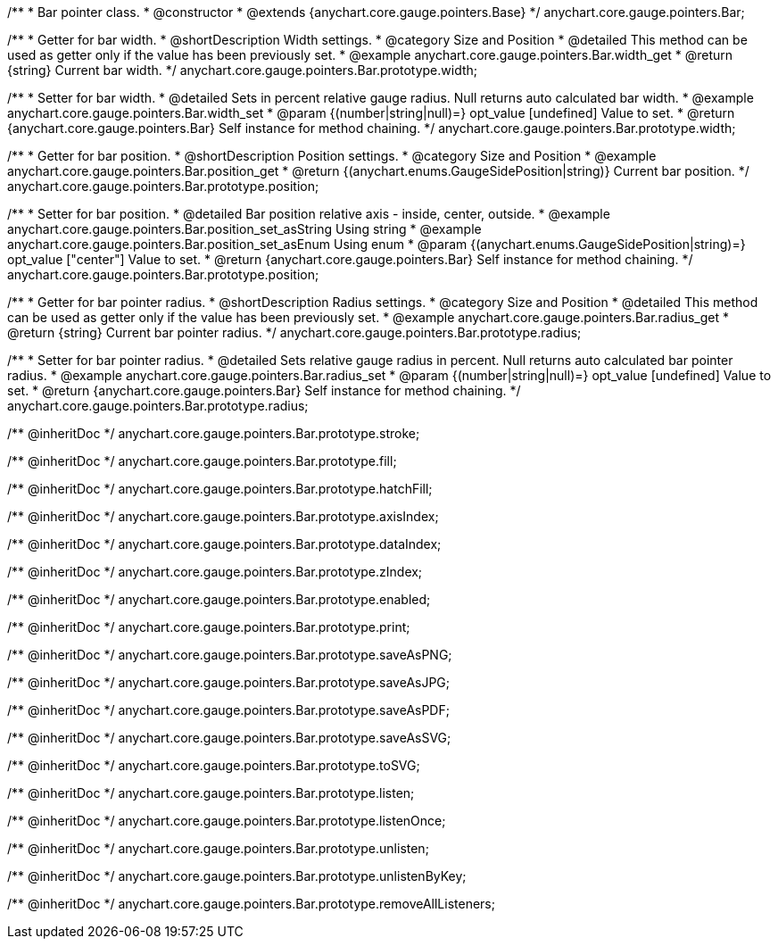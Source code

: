/**
 * Bar pointer class.
 * @constructor
 * @extends {anychart.core.gauge.pointers.Base}
 */
anychart.core.gauge.pointers.Bar;


//----------------------------------------------------------------------------------------------------------------------
//
//  anychart.core.gauge.pointers.Bar.prototype.width;
//
//----------------------------------------------------------------------------------------------------------------------

/**
 * Getter for bar width.
 * @shortDescription Width settings.
 * @category Size and Position
 * @detailed This method can be used as getter only if the value has been previously set.
 * @example anychart.core.gauge.pointers.Bar.width_get
 * @return {string} Current bar width.
 */
anychart.core.gauge.pointers.Bar.prototype.width;

/**
 * Setter for bar width.
 * @detailed Sets in percent relative gauge radius. Null returns auto calculated bar width.
 * @example anychart.core.gauge.pointers.Bar.width_set
 * @param {(number|string|null)=} opt_value [undefined] Value to set.
 * @return {anychart.core.gauge.pointers.Bar} Self instance for method chaining.
 */
anychart.core.gauge.pointers.Bar.prototype.width;


//----------------------------------------------------------------------------------------------------------------------
//
//  anychart.core.gauge.pointers.Bar.prototype.position;
//
//----------------------------------------------------------------------------------------------------------------------

/**
 * Getter for bar position.
 * @shortDescription Position settings.
 * @category Size and Position
 * @example anychart.core.gauge.pointers.Bar.position_get
 * @return {(anychart.enums.GaugeSidePosition|string)} Current bar position.
 */
anychart.core.gauge.pointers.Bar.prototype.position;

/**
 * Setter for bar position.
 * @detailed Bar position relative axis - inside, center, outside.
 * @example anychart.core.gauge.pointers.Bar.position_set_asString Using string
 * @example anychart.core.gauge.pointers.Bar.position_set_asEnum Using enum
 * @param {(anychart.enums.GaugeSidePosition|string)=} opt_value ["center"] Value to set.
 * @return {anychart.core.gauge.pointers.Bar} Self instance for method chaining.
 */
anychart.core.gauge.pointers.Bar.prototype.position;


//----------------------------------------------------------------------------------------------------------------------
//
//  anychart.core.gauge.pointers.Bar.prototype.radius;
//
//----------------------------------------------------------------------------------------------------------------------

/**
 * Getter for bar pointer radius.
 * @shortDescription Radius settings.
 * @category Size and Position
 * @detailed This method can be used as getter only if the value has been previously set.
 * @example anychart.core.gauge.pointers.Bar.radius_get
 * @return {string} Current bar pointer radius.
 */
anychart.core.gauge.pointers.Bar.prototype.radius;

/**
 * Setter for bar pointer radius.
 * @detailed Sets relative gauge radius in percent. Null returns auto calculated bar pointer radius.
 * @example anychart.core.gauge.pointers.Bar.radius_set
 * @param {(number|string|null)=} opt_value [undefined] Value to set.
 * @return {anychart.core.gauge.pointers.Bar} Self instance for method chaining.
 */
anychart.core.gauge.pointers.Bar.prototype.radius;

/** @inheritDoc */
anychart.core.gauge.pointers.Bar.prototype.stroke;

/** @inheritDoc */
anychart.core.gauge.pointers.Bar.prototype.fill;

/** @inheritDoc */
anychart.core.gauge.pointers.Bar.prototype.hatchFill;

/** @inheritDoc */
anychart.core.gauge.pointers.Bar.prototype.axisIndex;

/** @inheritDoc */
anychart.core.gauge.pointers.Bar.prototype.dataIndex;

/** @inheritDoc */
anychart.core.gauge.pointers.Bar.prototype.zIndex;

/** @inheritDoc */
anychart.core.gauge.pointers.Bar.prototype.enabled;

/** @inheritDoc */
anychart.core.gauge.pointers.Bar.prototype.print;

/** @inheritDoc */
anychart.core.gauge.pointers.Bar.prototype.saveAsPNG;

/** @inheritDoc */
anychart.core.gauge.pointers.Bar.prototype.saveAsJPG;

/** @inheritDoc */
anychart.core.gauge.pointers.Bar.prototype.saveAsPDF;

/** @inheritDoc */
anychart.core.gauge.pointers.Bar.prototype.saveAsSVG;

/** @inheritDoc */
anychart.core.gauge.pointers.Bar.prototype.toSVG;

/** @inheritDoc */
anychart.core.gauge.pointers.Bar.prototype.listen;

/** @inheritDoc */
anychart.core.gauge.pointers.Bar.prototype.listenOnce;

/** @inheritDoc */
anychart.core.gauge.pointers.Bar.prototype.unlisten;

/** @inheritDoc */
anychart.core.gauge.pointers.Bar.prototype.unlistenByKey;

/** @inheritDoc */
anychart.core.gauge.pointers.Bar.prototype.removeAllListeners;

